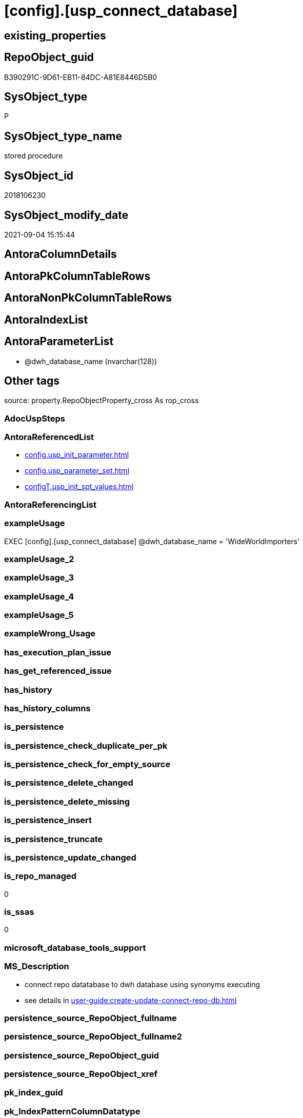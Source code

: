 = [config].[usp_connect_database]

== existing_properties

// tag::existing_properties[]
:ExistsProperty--antorareferencedlist:
:ExistsProperty--exampleusage:
:ExistsProperty--is_repo_managed:
:ExistsProperty--is_ssas:
:ExistsProperty--ms_description:
:ExistsProperty--referencedobjectlist:
:ExistsProperty--sql_modules_definition:
:ExistsProperty--AntoraParameterList:
// end::existing_properties[]

== RepoObject_guid

// tag::RepoObject_guid[]
B390291C-9D61-EB11-84DC-A81E8446D5B0
// end::RepoObject_guid[]

== SysObject_type

// tag::SysObject_type[]
P 
// end::SysObject_type[]

== SysObject_type_name

// tag::SysObject_type_name[]
stored procedure
// end::SysObject_type_name[]

== SysObject_id

// tag::SysObject_id[]
2018106230
// end::SysObject_id[]

== SysObject_modify_date

// tag::SysObject_modify_date[]
2021-09-04 15:15:44
// end::SysObject_modify_date[]

== AntoraColumnDetails

// tag::AntoraColumnDetails[]

// end::AntoraColumnDetails[]

== AntoraPkColumnTableRows

// tag::AntoraPkColumnTableRows[]

// end::AntoraPkColumnTableRows[]

== AntoraNonPkColumnTableRows

// tag::AntoraNonPkColumnTableRows[]

// end::AntoraNonPkColumnTableRows[]

== AntoraIndexList

// tag::AntoraIndexList[]

// end::AntoraIndexList[]

== AntoraParameterList

// tag::AntoraParameterList[]
* @dwh_database_name (nvarchar(128))
// end::AntoraParameterList[]

== Other tags

source: property.RepoObjectProperty_cross As rop_cross


=== AdocUspSteps

// tag::adocuspsteps[]

// end::adocuspsteps[]


=== AntoraReferencedList

// tag::antorareferencedlist[]
* xref:config.usp_init_parameter.adoc[]
* xref:config.usp_parameter_set.adoc[]
* xref:configT.usp_init_spt_values.adoc[]
// end::antorareferencedlist[]


=== AntoraReferencingList

// tag::antorareferencinglist[]

// end::antorareferencinglist[]


=== exampleUsage

// tag::exampleusage[]

EXEC [config].[usp_connect_database]
@dwh_database_name = 'WideWorldImporters'
// end::exampleusage[]


=== exampleUsage_2

// tag::exampleusage_2[]

// end::exampleusage_2[]


=== exampleUsage_3

// tag::exampleusage_3[]

// end::exampleusage_3[]


=== exampleUsage_4

// tag::exampleusage_4[]

// end::exampleusage_4[]


=== exampleUsage_5

// tag::exampleusage_5[]

// end::exampleusage_5[]


=== exampleWrong_Usage

// tag::examplewrong_usage[]

// end::examplewrong_usage[]


=== has_execution_plan_issue

// tag::has_execution_plan_issue[]

// end::has_execution_plan_issue[]


=== has_get_referenced_issue

// tag::has_get_referenced_issue[]

// end::has_get_referenced_issue[]


=== has_history

// tag::has_history[]

// end::has_history[]


=== has_history_columns

// tag::has_history_columns[]

// end::has_history_columns[]


=== is_persistence

// tag::is_persistence[]

// end::is_persistence[]


=== is_persistence_check_duplicate_per_pk

// tag::is_persistence_check_duplicate_per_pk[]

// end::is_persistence_check_duplicate_per_pk[]


=== is_persistence_check_for_empty_source

// tag::is_persistence_check_for_empty_source[]

// end::is_persistence_check_for_empty_source[]


=== is_persistence_delete_changed

// tag::is_persistence_delete_changed[]

// end::is_persistence_delete_changed[]


=== is_persistence_delete_missing

// tag::is_persistence_delete_missing[]

// end::is_persistence_delete_missing[]


=== is_persistence_insert

// tag::is_persistence_insert[]

// end::is_persistence_insert[]


=== is_persistence_truncate

// tag::is_persistence_truncate[]

// end::is_persistence_truncate[]


=== is_persistence_update_changed

// tag::is_persistence_update_changed[]

// end::is_persistence_update_changed[]


=== is_repo_managed

// tag::is_repo_managed[]
0
// end::is_repo_managed[]


=== is_ssas

// tag::is_ssas[]
0
// end::is_ssas[]


=== microsoft_database_tools_support

// tag::microsoft_database_tools_support[]

// end::microsoft_database_tools_support[]


=== MS_Description

// tag::ms_description[]

* connect repo datatabase to dwh database using synonyms executing
* see details in xref:user-guide:create-update-connect-repo-db.adoc[]
// end::ms_description[]


=== persistence_source_RepoObject_fullname

// tag::persistence_source_repoobject_fullname[]

// end::persistence_source_repoobject_fullname[]


=== persistence_source_RepoObject_fullname2

// tag::persistence_source_repoobject_fullname2[]

// end::persistence_source_repoobject_fullname2[]


=== persistence_source_RepoObject_guid

// tag::persistence_source_repoobject_guid[]

// end::persistence_source_repoobject_guid[]


=== persistence_source_RepoObject_xref

// tag::persistence_source_repoobject_xref[]

// end::persistence_source_repoobject_xref[]


=== pk_index_guid

// tag::pk_index_guid[]

// end::pk_index_guid[]


=== pk_IndexPatternColumnDatatype

// tag::pk_indexpatterncolumndatatype[]

// end::pk_indexpatterncolumndatatype[]


=== pk_IndexPatternColumnName

// tag::pk_indexpatterncolumnname[]

// end::pk_indexpatterncolumnname[]


=== pk_IndexSemanticGroup

// tag::pk_indexsemanticgroup[]

// end::pk_indexsemanticgroup[]


=== ReferencedObjectList

// tag::referencedobjectlist[]
* [config].[usp_init_parameter]
* [config].[usp_parameter_set]
* [configT].[usp_init_spt_values]
// end::referencedobjectlist[]


=== usp_persistence_RepoObject_guid

// tag::usp_persistence_repoobject_guid[]

// end::usp_persistence_repoobject_guid[]


=== UspExamples

// tag::uspexamples[]

// end::uspexamples[]


=== UspParameters

// tag::uspparameters[]

// end::uspparameters[]

== Boolean Attributes

source: property.RepoObjectProperty WHERE property_int = 1

// tag::boolean_attributes[]

// end::boolean_attributes[]

== sql_modules_definition

// tag::sql_modules_definition[]
[%collapsible]
=======
[source,sql]
----
/*
<<property_start>>MS_Description
* connect repo datatabase to dwh database using synonyms executing
* see details in xref:user-guide:create-update-connect-repo-db.adoc[]
<<property_end>>

<<property_start>>exampleUsage
EXEC [config].[usp_connect_database]
@dwh_database_name = 'WideWorldImporters'
<<property_end>>
*/
CREATE Procedure [config].[usp_connect_database]
( @dwh_database_name NVarchar(128))
As
Begin
    --
    --ensure existence of required parameters like 'dwh_database_name'
    Exec config.usp_init_parameter;

    --ensure [repo].[spt_values] is filled, otherwise extended properties will not be written into database
    Exec [configT].usp_init_spt_values;

    Exec [config].usp_parameter_set
        @Parameter_name = 'dwh_database_name'
      , @Parameter_value = @dwh_database_name;

    Begin
        Declare @SQLString NVarchar(4000);

        Set @SQLString
            = N'
DROP SYNONYM  IF EXISTS [sys_dwh].[columns]
DROP SYNONYM  IF EXISTS [sys_dwh].[computed_columns]
DROP SYNONYM  IF EXISTS [sys_dwh].[default_constraints]
DROP SYNONYM  IF EXISTS [sys_dwh].[dm_exec_describe_first_result_set]
DROP SYNONYM  IF EXISTS [sys_dwh].[dm_sql_referenced_entities]
DROP SYNONYM  IF EXISTS [sys_dwh].[extended_properties]
DROP SYNONYM  IF EXISTS [sys_dwh].[foreign_key_columns]
DROP SYNONYM  IF EXISTS [sys_dwh].[foreign_keys]
DROP SYNONYM  IF EXISTS [sys_dwh].[identity_columns]
DROP SYNONYM  IF EXISTS [sys_dwh].[indexes]
DROP SYNONYM  IF EXISTS [sys_dwh].[index_columns]
DROP SYNONYM  IF EXISTS [sys_dwh].[objects]
DROP SYNONYM  IF EXISTS [sys_dwh].[parameters]
DROP SYNONYM  IF EXISTS [sys_dwh].[schemas]
DROP SYNONYM  IF EXISTS [sys_dwh].[sp_addextendedproperty]
DROP SYNONYM  IF EXISTS [sys_dwh].[sp_updateextendedproperty]
DROP SYNONYM  IF EXISTS [sys_dwh].[sql_expression_dependencies]
DROP SYNONYM  IF EXISTS [sys_dwh].[sql_modules]
DROP SYNONYM  IF EXISTS [sys_dwh].[tables]
DROP SYNONYM  IF EXISTS [sys_dwh].[types]

CREATE SYNONYM [sys_dwh].[columns] FOR [' + @dwh_database_name
              + N'].[sys].[columns]
CREATE SYNONYM [sys_dwh].[computed_columns] FOR [' + @dwh_database_name
              + N'].[sys].[computed_columns]
CREATE SYNONYM [sys_dwh].[default_constraints] FOR [' + @dwh_database_name
              + N'].[sys].[default_constraints]
CREATE SYNONYM [sys_dwh].[dm_exec_describe_first_result_set] FOR [' + @dwh_database_name
              + N'].[sys].[dm_exec_describe_first_result_set]
CREATE SYNONYM [sys_dwh].[dm_sql_referenced_entities] FOR [' + @dwh_database_name
              + N'].[sys].[dm_sql_referenced_entities]
CREATE SYNONYM [sys_dwh].[extended_properties] FOR [' + @dwh_database_name
              + N'].[sys].[extended_properties]
CREATE SYNONYM [sys_dwh].[foreign_key_columns] FOR [' + @dwh_database_name
              + N'].[sys].[foreign_key_columns]
CREATE SYNONYM [sys_dwh].[foreign_keys] FOR [' + @dwh_database_name
              + N'].[sys].[foreign_keys]
CREATE SYNONYM [sys_dwh].[identity_columns] FOR [' + @dwh_database_name
              + N'].[sys].[identity_columns]
CREATE SYNONYM [sys_dwh].[indexes] FOR [' + @dwh_database_name
              + N'].[sys].[indexes]
CREATE SYNONYM [sys_dwh].[index_columns] FOR [' + @dwh_database_name
              + N'].[sys].[index_columns]
CREATE SYNONYM [sys_dwh].[objects] FOR [' + @dwh_database_name
              + N'].[sys].[objects]
CREATE SYNONYM [sys_dwh].[parameters] FOR [' + @dwh_database_name
              + N'].[sys].[parameters]
CREATE SYNONYM [sys_dwh].[schemas] FOR [' + @dwh_database_name
              + N'].[sys].[schemas]
CREATE SYNONYM [sys_dwh].[sp_addextendedproperty] FOR [' + @dwh_database_name
              + N'].[sp_addextendedproperty]
CREATE SYNONYM [sys_dwh].[sp_updateextendedproperty] FOR [' + @dwh_database_name
              + N'].[sp_updateextendedproperty]
CREATE SYNONYM [sys_dwh].[sql_expression_dependencies] FOR [' + @dwh_database_name
              + N'].[sys].[sql_expression_dependencies]
CREATE SYNONYM [sys_dwh].[sql_modules] FOR [' + @dwh_database_name
              + N'].[sys].[sql_modules]
CREATE SYNONYM [sys_dwh].[tables] FOR [' + @dwh_database_name
              + N'].[sys].[tables]
CREATE SYNONYM [sys_dwh].[types] FOR [' + @dwh_database_name + N'].[sys].[types]
'       ;

        Execute sp_executesql @SQLString;
    End;
End;
----
=======
// end::sql_modules_definition[]



